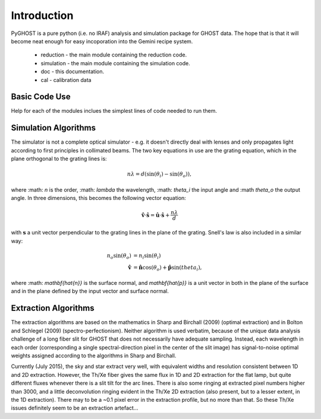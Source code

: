 ************
Introduction
************

.. highlight:: python

PyGHOST is a pure python (i.e. no IRAF) analysis and simulation package for
GHOST data. The hope that is that it will become neat enough for easy 
incoporation into the Gemini recipe system.

 * reduction - the main module containing the reduction code.
 * simulation - the main module containing the simulation code.
 * doc - this documentation.
 * cal - calibration data

Basic Code Use
==============

Help for each of the modules inclues the simplest lines of code needed to run them.

Simulation Algorithms
=====================

The simulator is not a complete optical simulator - e.g. it doesn't directly deal with 
lenses and only propagates light according to first principles in collimated beams. The
two key equations in use are the grating equation, which in the plane orthogonal to the grating lines is:

.. math::

    n\lambda = d (\sin(\theta_i) - \sin(\theta_o)),

where :math: `n` is the order, :math: `\lambda` the wavelength, :math: `\theta_i` the input angle and :\math `theta_o` the output angle. In three dimensions, this becomes the following vector equation:

.. math::

    \mathbf{\hat{v}} \cdot \mathbf{\hat{s}} = \mathbf{\hat{u}} \cdot \mathbf{\hat{s}} + \frac{n\lambda}{d}

with :math:`\mathbf{s}` a unit vector perpendicular to the grating lines in the plane of the grating. Snell's law is also included in a similar way:

.. math::

    n_o \sin(\theta_o) &= n_i \sin(\theta_i) \\
    \mathbf{\hat{v}} &= \mathbf{\hat{n}} \cos(\theta_o) + \mathbf{\hat{p}} \sin(theta_i),
    
where :math: `\mathbf{\hat{n}}` is the surface normal, and `\mathbf{\hat{p}}` is a unit vector in both in the plane of the surface and in the plane defined by the input vector and surface normal.

Extraction Algorithms
=====================

The extraction algorithms are based on the mathematics in Sharp and Birchall (2009) 
(optimal extraction) and in Bolton and Schlegel (2009) (spectro-perfectionism). Neither
algorithm is used verbatim, because of the unique data analysis challenge of a long
fiber slit for GHOST that does not necessarily have adequate sampling. Instead, each
wavelength in each order (corresponding a single spectral-direction pixel in the center
of the slit image) has signal-to-noise optimal weights assigned according to the 
algorithms in Sharp and Birchall. 

Currently (July 2015), the sky and star extract very well, with equivalent widths and
resolution consistent between 1D and 2D extraction. However, the Th/Xe fiber gives the
same flux in 1D and 2D extraction for the flat lamp, but quite different fluxes whenever
there is a slit tilt for the arc lines. There is also some ringing at extracted pixel
numbers higher than 3000, and a little deconvolution ringing evident in the Th/Xe 
2D extraction (also present, but to a lesser extent, in the 1D extraction). There 
may to be a ~0.1 pixel error in the extraction profile, but no more than that. So these
Th/Xe issues definitely seem to be an extraction artefact...
